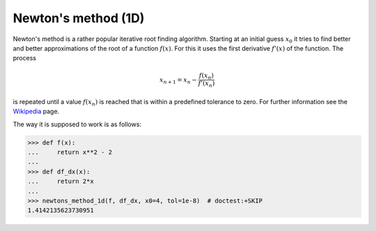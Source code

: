 .. _sec_newtons_method_1d:

====================
Newton's method (1D)
====================

Newton's method is a rather popular iterative root finding algorithm. Starting
at an initial guess :math:`x_0` it tries to find better and better
approximations of the root of a function :math:`f(x)`. For this it uses the
first derivative :math:`f'(x)` of the function. The process

.. math::

    x_{n+1} = x_n - \frac{f(x_n)}{f'(x_n)}

is repeated until a value :math:`f(x_n)` is reached that is within a predefined
tolerance to zero. For further information see the `Wikipedia`_ page.

The way it is supposed to work is as follows:

>>> def f(x):
...     return x**2 - 2
...
>>> def df_dx(x):
...     return 2*x
...
>>> newtons_method_1d(f, df_dx, x0=4, tol=1e-8)  # doctest:+SKIP
1.4142135623730951



.. _Wikipedia: https://en.wikipedia.org/wiki/Newton's_method
